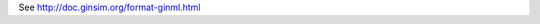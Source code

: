 .. title: GINML
.. date: 2014/10/31 09:37:11
.. tags: formats
.. link: 
.. description: XML format used by GINsim
.. type: text

See http://doc.ginsim.org/format-ginml.html

